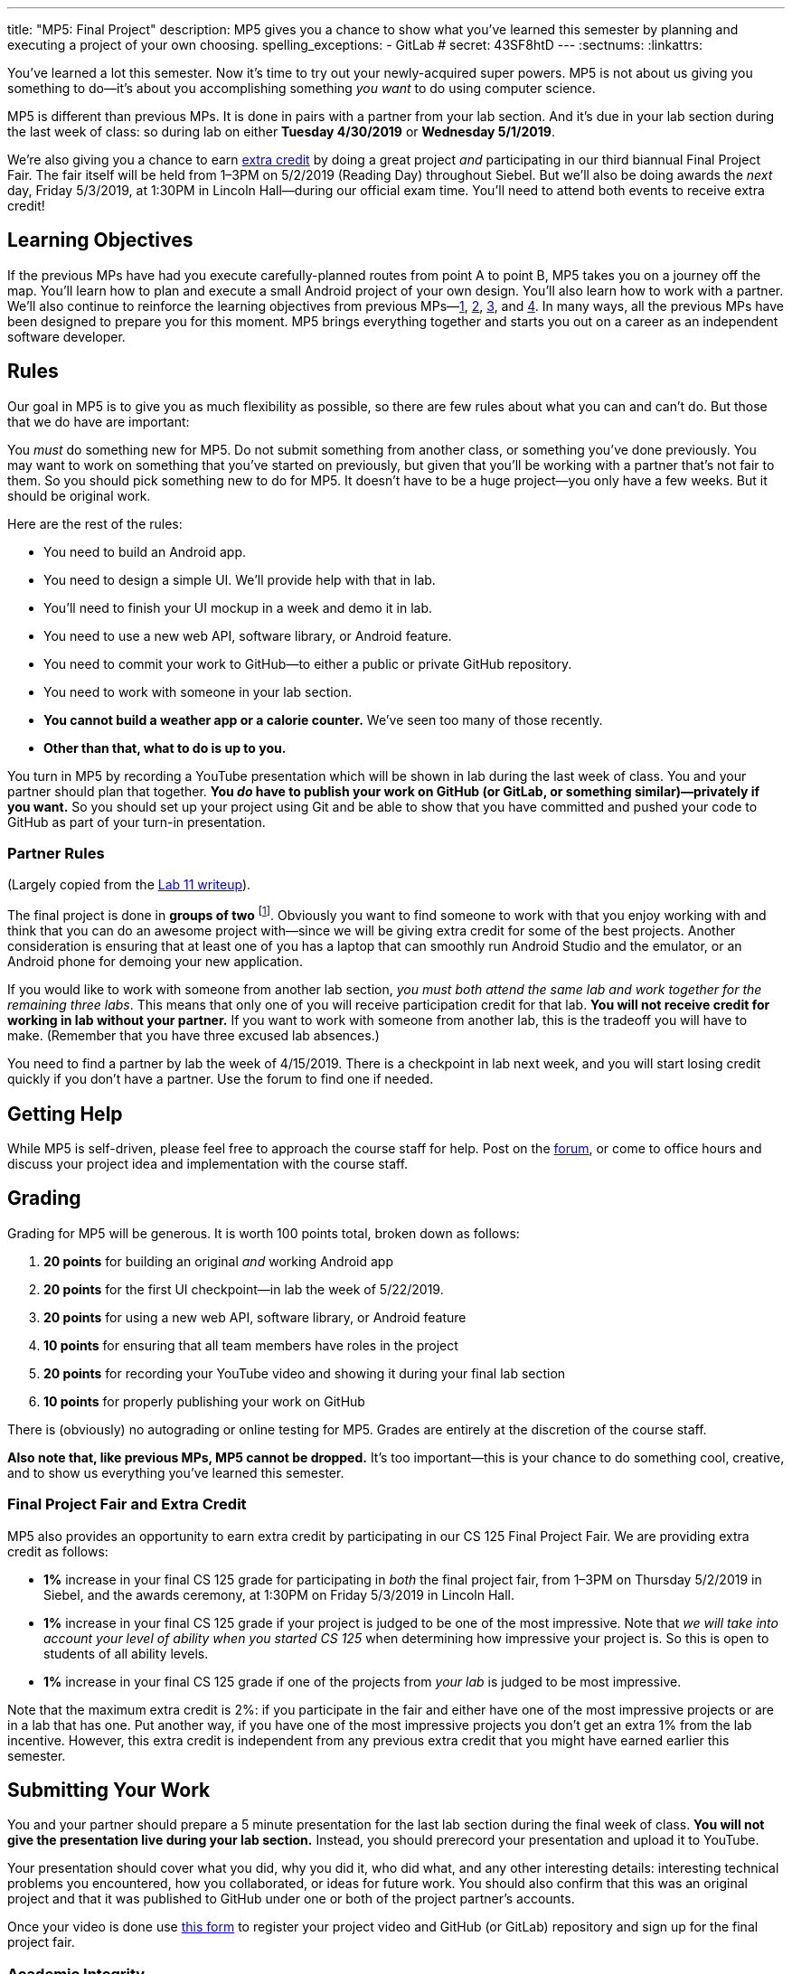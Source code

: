 ---
title: "MP5: Final Project"
description:
  MP5 gives you a chance to show what you've learned this semester by planning
  and executing a project of your own choosing.
spelling_exceptions:
  - GitLab
# secret: 43SF8htD
---
:sectnums:
:linkattrs:

:forum: pass:normal[https://cs125-forum.cs.illinois.edu/c/mps/mp5[forum,role='noexternal']]

[.lead]
//
You've learned a lot this semester.
//
Now it's time to try out your newly-acquired super powers.
//
MP5 is not about us giving you something to do&mdash;it's about you
accomplishing something _you want_ to do using computer science.

MP5 is different than previous MPs.
//
It is done in pairs with a partner from your lab section.
//
And it's due in your lab section during the last week of class: so during lab on
either *Tuesday 4/30/2019* or *Wednesday 5/1/2019*.

We're also giving you a chance to earn <<extra, extra credit>> by doing a great
project _and_ participating in our third biannual Final Project Fair.
//
The fair itself will be held from 1&ndash;3PM on 5/2/2019 (Reading Day)
throughout Siebel.
//
But we'll also be doing awards the _next_ day, Friday 5/3/2019, at 1:30PM in
Lincoln Hall&mdash;during our official exam time.
//
You'll need to attend both events to receive extra credit!

[[objectives]]
== Learning Objectives

If the previous MPs have had you execute carefully-planned routes from point A
to point B, MP5 takes you on a journey off the map.
//
You'll learn how to plan and execute a small Android project of your own design.
//
You'll also learn how to work with a partner.
//
We'll also continue to reinforce the learning objectives from previous
MPs&mdash;link:/MP/1/[1], link:/MP/2/[2], link:/MP/3/[3], and link:/MP/4/[4].
//
In many ways, all the previous MPs have been designed to prepare you for this
moment.
//
MP5 brings everything together and starts you out on a career as an independent
software developer.

[[rules]]
== Rules

Our goal in MP5 is to give you as much flexibility as possible, so there are few
rules about what you can and can't do.
//
But those that we do have are important:

You _must_ do something new for MP5.
//
Do not submit something from another class, or something you've done previously.
//
You may want to work on something that you've started on previously, but given
that you'll be working with a partner that's not fair to them.
//
So you should pick something new to do for MP5.
//
It doesn't have to be a huge project&mdash;you only have a few weeks.
//
But it should be original work.

Here are the rest of the rules:

* You need to build an Android app.
//
* You need to design a simple UI. We'll provide help with that in lab.
//
* You'll need to finish your UI mockup in a week and demo it in lab.
//
* You need to use a new web API, software library, or Android feature.
//
* You need to commit your work to GitHub&mdash;to either a public or private
GitHub repository.
//
* You need to work with someone in your lab section.
//
* **You cannot build a weather app or a calorie counter.**
//
We've seen too many of those recently.
//
* *Other than that, what to do is up to you.*

You turn in MP5 by recording a YouTube presentation which will be shown in lab
during the last week of class.
//
You and your partner should plan that together.
//
**You _do_ have to publish your work on GitHub (or GitLab, or something
similar)&mdash;privately if you want.**
//
So you should set up your project using Git and be able to show that you have
committed and pushed your code to GitHub as part of your turn-in presentation.

[[partnering]]
=== Partner Rules

(Largely copied from the link:/lab/11/[Lab 11 writeup]).

The final project is done in *groups of two*
//
footnote:[A single group of three is acceptable if your lab has an odd number of
students...].
//
Obviously you want to find someone to work with that you enjoy working with and
think that you can do an awesome project with&mdash;since we will be giving
extra credit for some of the best projects.
//
Another consideration is ensuring that at least one of you has a laptop that can
smoothly run Android Studio and the emulator, or an Android phone for demoing
your new application.

If you would like to work with someone from another lab section, _you must both
attend the same lab and work together for the remaining three labs_.
//
This means that only one of you will receive participation credit for that lab.
//
*You will not receive credit for working in lab without your
partner.*
//
If you want to work with someone from another lab, this is the tradeoff you will
have to make.
//
(Remember that you have three excused lab absences.)

You need to find a partner by lab the week of 4/15/2019.
//
There is a checkpoint in lab next week, and you will start losing credit quickly
if you don't have a partner.
//
Use the forum to find one if needed.

[[help]]
== Getting Help

While MP5 is self-driven, please feel free to approach the course staff for
help.
//
Post on the {forum}, or come to office hours and discuss your project idea and
implementation with the course staff.

[[grading]]
== Grading

Grading for MP5 will be generous.
//
It is worth 100 points total, broken down as follows:

. *20 points* for building an original _and_ working Android app
//
. *20 points* for the first UI checkpoint&mdash;in lab the week of 5/22/2019.
//
. *20 points* for using a new web API, software library, or Android feature

. *10 points* for ensuring that all team members have roles in the project
//
. *20 points* for recording your YouTube video and showing it during your final lab section
//
. *10 points* for properly publishing your work on GitHub

There is (obviously) no autograding or online testing for MP5.
//
Grades are entirely at the discretion of the course staff.

*Also note that, like previous MPs, MP5 cannot be dropped.*
//
It's too important&mdash;this is your chance to do something cool, creative, and
to show us everything you've learned this semester.

[[extra]]
=== Final Project Fair and Extra Credit

MP5 also provides an opportunity to earn extra credit by participating in our CS
125 Final Project Fair.
//
We are providing extra credit as follows:

[.s]
//
* *1%* increase in your final CS 125 grade for participating in _both_ the final
project fair, from 1&ndash;3PM on Thursday 5/2/2019 in Siebel, and the awards
ceremony, at 1:30PM on Friday 5/3/2019 in Lincoln Hall.
//
* *1%* increase in your final CS 125 grade if your project is judged to be one
of the most impressive.
//
Note that _we will take into account your level of ability when you started CS
125_ when determining how impressive your project is.
//
So this is open to students of all ability levels.
//
* *1%* increase in your final CS 125 grade if one of the projects from _your
lab_ is judged to be most impressive.

Note that the maximum extra credit is 2%: if you participate in the fair and
either have one of the most impressive projects or are in a lab that has one.
//
Put another way, if you have one of the most impressive projects you don't get
an extra 1% from the lab incentive.
//
However, this extra credit is independent from any previous extra credit that
you might have earned earlier this semester.

[[submitting]]
== Submitting Your Work

You and your partner should prepare a 5 minute presentation for the last lab
section during the final week of class.
//
**You will not give the presentation live during your lab section.**
//
Instead, you should prerecord your presentation and upload it to YouTube.

Your presentation should cover what you did, why you did it, who did what, and
any other interesting details: interesting technical problems you encountered,
how you collaborated, or ideas for future work.
//
You should also confirm that this was an original project and that it was
published to GitHub under one or both of the project partner's accounts.

Once your video is done use
//
https://forms.gle/LwPeeZnK68tqJXPo8[this form]
//
to register your project video and GitHub (or GitLab) repository and sign up for
the final project fair.

[[cheating]]
=== Academic Integrity

Please review the link:/MP/0#cheating[MP0 academic integrity guidelines].
//
In addition, for MP5 any attempt to turn in non-original work will be treated as
an academic integrity violation.
//
Consider yourself warned.
